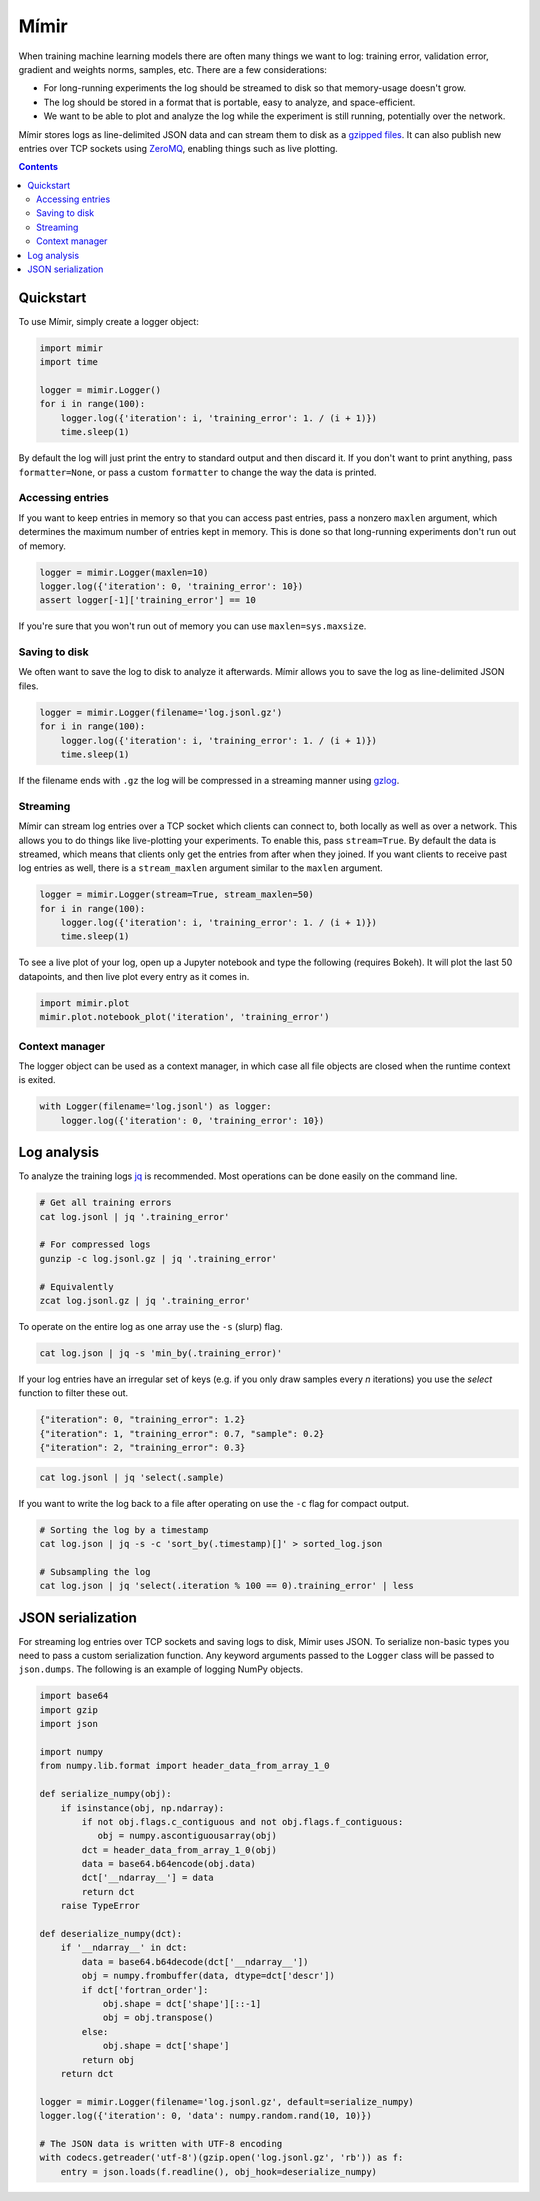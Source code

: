Mímir
=====

When training machine learning models there are often many things we
want to log: training error, validation error, gradient and weights
norms, samples, etc. There are a few considerations:

-  For long-running experiments the log should be streamed to disk so
   that memory-usage doesn't grow.
-  The log should be stored in a format that is portable, easy to
   analyze, and space-efficient.
-  We want to be able to plot and analyze the log while the experiment
   is still running, potentially over the network.

Mímir stores logs as line-delimited JSON data and can stream them to
disk as a `gzipped
files <https://github.com/madler/zlib/blob/master/examples/gzlog.c>`__.
It can also publish new entries over TCP sockets using
`ZeroMQ <http://zeromq.org/>`__, enabling things such as live plotting.

.. contents::

Quickstart
----------

To use Mímir, simply create a logger object:

.. code:: python

    import mimir
    import time

    logger = mimir.Logger()
    for i in range(100):
        logger.log({'iteration': i, 'training_error': 1. / (i + 1)})
        time.sleep(1)

By default the log will just print the entry to standard output and then
discard it. If you don't want to print anything, pass
``formatter=None``, or pass a custom ``formatter`` to change the way the
data is printed.

Accessing entries
~~~~~~~~~~~~~~~~~

If you want to keep entries in memory so that you can access past
entries, pass a nonzero ``maxlen`` argument, which determines the
maximum number of entries kept in memory. This is done so that
long-running experiments don't run out of memory.

.. code:: python

    logger = mimir.Logger(maxlen=10)
    logger.log({'iteration': 0, 'training_error': 10})
    assert logger[-1]['training_error'] == 10

If you're sure that you won't run out of memory you can use
``maxlen=sys.maxsize``.

Saving to disk
~~~~~~~~~~~~~~

We often want to save the log to disk to analyze it afterwards. Mímir
allows you to save the log as line-delimited JSON files.

.. code:: python

    logger = mimir.Logger(filename='log.jsonl.gz')
    for i in range(100):
        logger.log({'iteration': i, 'training_error': 1. / (i + 1)})
        time.sleep(1)

If the filename ends with ``.gz`` the log will be compressed in a
streaming manner using
`gzlog <https://github.com/madler/zlib/blob/master/examples/gzlog.c>`__.

Streaming
~~~~~~~~~

Mímir can stream log entries over a TCP socket which clients can connect
to, both locally as well as over a network. This allows you to do things
like live-plotting your experiments. To enable this, pass
``stream=True``. By default the data is streamed, which means that
clients only get the entries from after when they joined. If you want
clients to receive past log entries as well, there is a
``stream_maxlen`` argument similar to the ``maxlen`` argument.

.. code:: python

    logger = mimir.Logger(stream=True, stream_maxlen=50)
    for i in range(100):
        logger.log({'iteration': i, 'training_error': 1. / (i + 1)})
        time.sleep(1)

To see a live plot of your log, open up a Jupyter notebook and type the
following (requires Bokeh). It will plot the last 50 datapoints, and
then live plot every entry as it comes in.

.. code:: python

    import mimir.plot
    mimir.plot.notebook_plot('iteration', 'training_error')

Context manager
~~~~~~~~~~~~~~~

The logger object can be used as a context manager, in which case all
file objects are closed when the runtime context is exited.

.. code:: python

    with Logger(filename='log.jsonl') as logger:
        logger.log({'iteration': 0, 'training_error': 10})

Log analysis
------------

To analyze the training logs `jq <https://stedolan.github.io/jq/>`__ is
recommended. Most operations can be done easily on the command line.

.. code:: bash

    # Get all training errors
    cat log.jsonl | jq '.training_error'

    # For compressed logs
    gunzip -c log.jsonl.gz | jq '.training_error'

    # Equivalently
    zcat log.jsonl.gz | jq '.training_error'

To operate on the entire log as one array use the ``-s`` (slurp) flag.

.. code:: bash

    cat log.json | jq -s 'min_by(.training_error)'

If your log entries have an irregular set of keys (e.g. if you only draw samples
every *n* iterations) you use the `select` function to filter these out.

.. code:: json

    {"iteration": 0, "training_error": 1.2}
    {"iteration": 1, "training_error": 0.7, "sample": 0.2}
    {"iteration": 2, "training_error": 0.3}

.. code:: bash

    cat log.jsonl | jq 'select(.sample)

If you want to write the log back to a file after operating on use the ``-c``
flag for compact output.

.. code:: bash

    # Sorting the log by a timestamp
    cat log.json | jq -s -c 'sort_by(.timestamp)[]' > sorted_log.json

    # Subsampling the log
    cat log.json | jq 'select(.iteration % 100 == 0).training_error' | less

JSON serialization
------------------

For streaming log entries over TCP sockets and saving logs to disk,
Mímir uses JSON. To serialize non-basic types you need to pass a custom
serialization function. Any keyword arguments passed to the ``Logger``
class will be passed to ``json.dumps``. The following is an example of
logging NumPy objects.

.. code:: python

    import base64
    import gzip
    import json

    import numpy
    from numpy.lib.format import header_data_from_array_1_0

    def serialize_numpy(obj):
        if isinstance(obj, np.ndarray):
            if not obj.flags.c_contiguous and not obj.flags.f_contiguous:
               obj = numpy.ascontiguousarray(obj)
            dct = header_data_from_array_1_0(obj)
            data = base64.b64encode(obj.data)
            dct['__ndarray__'] = data
            return dct
        raise TypeError

    def deserialize_numpy(dct):
        if '__ndarray__' in dct:
            data = base64.b64decode(dct['__ndarray__'])
            obj = numpy.frombuffer(data, dtype=dct['descr'])
            if dct['fortran_order']:
                obj.shape = dct['shape'][::-1]
                obj = obj.transpose()
            else:
                obj.shape = dct['shape']
            return obj
        return dct

    logger = mimir.Logger(filename='log.jsonl.gz', default=serialize_numpy)
    logger.log({'iteration': 0, 'data': numpy.random.rand(10, 10)})

    # The JSON data is written with UTF-8 encoding
    with codecs.getreader('utf-8')(gzip.open('log.jsonl.gz', 'rb')) as f:
        entry = json.loads(f.readline(), obj_hook=deserialize_numpy)
